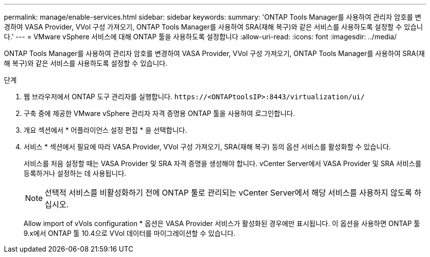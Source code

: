 ---
permalink: manage/enable-services.html 
sidebar: sidebar 
keywords:  
summary: 'ONTAP Tools Manager를 사용하여 관리자 암호를 변경하여 VASA Provider, VVol 구성 가져오기, ONTAP Tools Manager를 사용하여 SRA(재해 복구)와 같은 서비스를 사용하도록 설정할 수 있습니다.' 
---
= VMware vSphere 서비스에 대해 ONTAP 툴을 사용하도록 설정합니다
:allow-uri-read: 
:icons: font
:imagesdir: ../media/


[role="lead"]
ONTAP Tools Manager를 사용하여 관리자 암호를 변경하여 VASA Provider, VVol 구성 가져오기, ONTAP Tools Manager를 사용하여 SRA(재해 복구)와 같은 서비스를 사용하도록 설정할 수 있습니다.

.단계
. 웹 브라우저에서 ONTAP 도구 관리자를 실행합니다. `\https://<ONTAPtoolsIP>:8443/virtualization/ui/`
. 구축 중에 제공한 VMware vSphere 관리자 자격 증명용 ONTAP 툴을 사용하여 로그인합니다.
. 개요 섹션에서 * 어플라이언스 설정 편집 * 을 선택합니다.
. 서비스 * 섹션에서 필요에 따라 VASA Provider, VVol 구성 가져오기, SRA(재해 복구) 등의 옵션 서비스를 활성화할 수 있습니다.
+
서비스를 처음 설정할 때는 VASA Provider 및 SRA 자격 증명을 생성해야 합니다. vCenter Server에서 VASA Provider 및 SRA 서비스를 등록하거나 설정하는 데 사용됩니다.

+

NOTE: 선택적 서비스를 비활성화하기 전에 ONTAP 툴로 관리되는 vCenter Server에서 해당 서비스를 사용하지 않도록 하십시오.

+
Allow import of vVols configuration * 옵션은 VASA Provider 서비스가 활성화된 경우에만 표시됩니다. 이 옵션을 사용하면 ONTAP 툴 9.x에서 ONTAP 툴 10.4으로 VVol 데이터를 마이그레이션할 수 있습니다.


